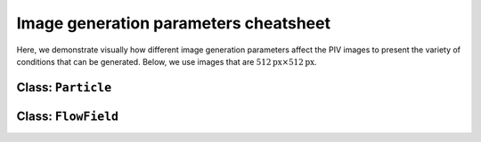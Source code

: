 ######################################
Image generation parameters cheatsheet
######################################

Here, we demonstrate visually how different image generation parameters affect the PIV images to
present the variety of conditions that can be generated.
Below, we use images that are :math:`512 \text{px} \times 512 \text{px}`.

************************************************************
Class: ``Particle``
************************************************************

.. image:: ../images/Particle-setting-spectrum.png
    :width: 900
    :align: center

************************************************************
Class: ``FlowField``
************************************************************

.. image:: ../images/FlowField-setting-spectrum.png
    :width: 900
    :align: center
